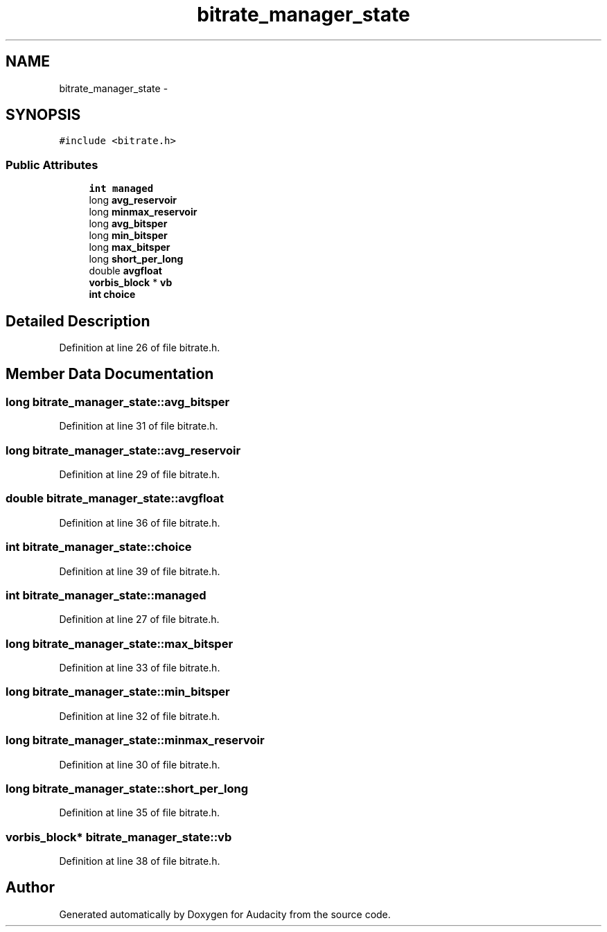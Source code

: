 .TH "bitrate_manager_state" 3 "Thu Apr 28 2016" "Audacity" \" -*- nroff -*-
.ad l
.nh
.SH NAME
bitrate_manager_state \- 
.SH SYNOPSIS
.br
.PP
.PP
\fC#include <bitrate\&.h>\fP
.SS "Public Attributes"

.in +1c
.ti -1c
.RI "\fBint\fP \fBmanaged\fP"
.br
.ti -1c
.RI "long \fBavg_reservoir\fP"
.br
.ti -1c
.RI "long \fBminmax_reservoir\fP"
.br
.ti -1c
.RI "long \fBavg_bitsper\fP"
.br
.ti -1c
.RI "long \fBmin_bitsper\fP"
.br
.ti -1c
.RI "long \fBmax_bitsper\fP"
.br
.ti -1c
.RI "long \fBshort_per_long\fP"
.br
.ti -1c
.RI "double \fBavgfloat\fP"
.br
.ti -1c
.RI "\fBvorbis_block\fP * \fBvb\fP"
.br
.ti -1c
.RI "\fBint\fP \fBchoice\fP"
.br
.in -1c
.SH "Detailed Description"
.PP 
Definition at line 26 of file bitrate\&.h\&.
.SH "Member Data Documentation"
.PP 
.SS "long bitrate_manager_state::avg_bitsper"

.PP
Definition at line 31 of file bitrate\&.h\&.
.SS "long bitrate_manager_state::avg_reservoir"

.PP
Definition at line 29 of file bitrate\&.h\&.
.SS "double bitrate_manager_state::avgfloat"

.PP
Definition at line 36 of file bitrate\&.h\&.
.SS "\fBint\fP bitrate_manager_state::choice"

.PP
Definition at line 39 of file bitrate\&.h\&.
.SS "\fBint\fP bitrate_manager_state::managed"

.PP
Definition at line 27 of file bitrate\&.h\&.
.SS "long bitrate_manager_state::max_bitsper"

.PP
Definition at line 33 of file bitrate\&.h\&.
.SS "long bitrate_manager_state::min_bitsper"

.PP
Definition at line 32 of file bitrate\&.h\&.
.SS "long bitrate_manager_state::minmax_reservoir"

.PP
Definition at line 30 of file bitrate\&.h\&.
.SS "long bitrate_manager_state::short_per_long"

.PP
Definition at line 35 of file bitrate\&.h\&.
.SS "\fBvorbis_block\fP* bitrate_manager_state::vb"

.PP
Definition at line 38 of file bitrate\&.h\&.

.SH "Author"
.PP 
Generated automatically by Doxygen for Audacity from the source code\&.
